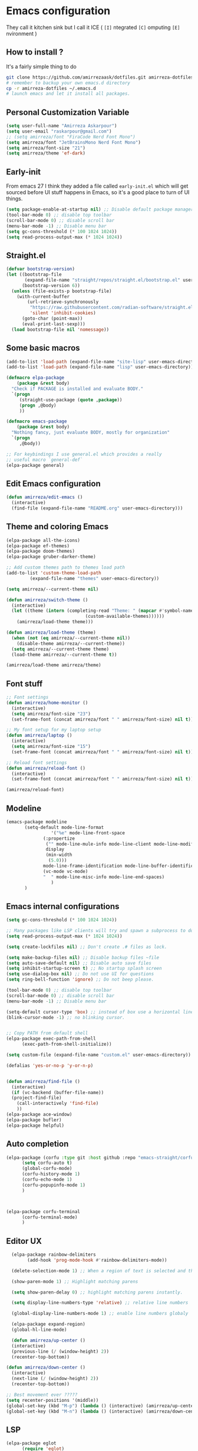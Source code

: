 * Emacs configuration
They call it kitchen sink
but I call it ICE ( =[I]= ntegrated =[C]= omputing =[E]= nvironment )
** How to install ?
It's a fairly simple thing to do
#+BEGIN_SRC sh
  git clone https://github.com/amirrezaask/dotfiles.git amirreza-dotfiles
  # remember to backup your own emacs.d directory
  cp -r amirreza-dotfiles ~/.emacs.d
  # launch emacs and let it install all packages.
#+END_SRC
** Personal Customization Variable
#+BEGIN_SRC emacs-lisp
  (setq user-full-name "Amirreza Askarpour")
  (setq user-email "raskarpour@gmail.com")
  ;; (setq amirreza/font "FiraCode Nerd Font Mono")
  (setq amirreza/font "JetBrainsMono Nerd Font Mono")
  (setq amirreza/font-size "21")
  (setq amirreza/theme 'ef-dark)
#+END_SRC
** Early-init
From emacs 27 I think they added a file called =early-init.el= which will get sourced
before UI stuff happens in Emacs, so it's a good place to turn of UI things.
#+BEGIN_SRC emacs-lisp :tangle early-init.el
(setq package-enable-at-startup nil) ;; Disable default package manager package.el
(tool-bar-mode 0) ;; disable top toolbar
(scroll-bar-mode 0) ;; disable scroll bar
(menu-bar-mode -1) ;; Disable menu bar
(setq gc-cons-threshold (* 100 1024 1024))
(setq read-process-output-max (* 1024 1024))
#+END_SRC
** Straight.el 
#+BEGIN_SRC emacs-lisp
(defvar bootstrap-version)
(let ((bootstrap-file
       (expand-file-name "straight/repos/straight.el/bootstrap.el" user-emacs-directory))
      (bootstrap-version 6))
  (unless (file-exists-p bootstrap-file)
    (with-current-buffer
        (url-retrieve-synchronously
         "https://raw.githubusercontent.com/radian-software/straight.el/develop/install.el"
         'silent 'inhibit-cookies)
      (goto-char (point-max))
      (eval-print-last-sexp)))
  (load bootstrap-file nil 'nomessage))
#+END_SRC
** Some basic macros
#+BEGIN_SRC emacs-lisp
  (add-to-list 'load-path (expand-file-name "site-lisp" user-emacs-directory))
  (add-to-list 'load-path (expand-file-name "lisp" user-emacs-directory))

  (defmacro elpa-package
      (package &rest body)
    "Check if PACKAGE is installed and evaluate BODY."
    `(progn
       (straight-use-package (quote ,package))
       (progn ,@body)
       ))

  (defmacro emacs-package
      (package &rest body)
    "Nothing fancy, just evaluate BODY, mostly for organization"
    `(progn
       ,@body))

  ;; For keybindings I use general.el which provides a really
  ;; useful macro `general-def`
  (elpa-package general)

#+END_SRC
** Edit Emacs configuration
#+BEGIN_SRC emacs-lisp
    (defun amirreza/edit-emacs ()
      (interactive)
      (find-file (expand-file-name "README.org" user-emacs-directory)))
#+END_SRC
** Theme and coloring Emacs
#+BEGIN_SRC emacs-lisp
  (elpa-package all-the-icons)
  (elpa-package ef-themes)
  (elpa-package doom-themes)
  (elpa-package gruber-darker-theme)

  ;; Add custom themes path to themes load path
  (add-to-list 'custom-theme-load-path
	       (expand-file-name "themes" user-emacs-directory))

  (setq amirreza/--current-theme nil)

  (defun amirreza/switch-theme ()
    (interactive)
    (let ((theme (intern (completing-read "Theme: " (mapcar #'symbol-name
							    (custom-available-themes))))))
      (amirreza/load-theme theme)))

  (defun amirreza/load-theme (theme)
    (when (not (eq amirreza/--current-theme nil))
      (disable-theme amirreza/--current-theme))
    (setq amirreza/--current-theme theme)
    (load-theme amirreza/--current-theme t))

  (amirreza/load-theme amirreza/theme)

#+END_SRC
** Font stuff
#+BEGIN_SRC emacs-lisp
;; Font settings
(defun amirreza/home-monitor ()
  (interactive)
  (setq amirreza/font-size "23")
  (set-frame-font (concat amirreza/font " " amirreza/font-size) nil t))

;; My font setup for my laptop setup
(defun amirreza/laptop ()
  (interactive)
  (setq amirreza/font-size "15")
  (set-frame-font (concat amirreza/font " " amirreza/font-size) nil t))

;; Reload font settings
(defun amirreza/reload-font ()
  (interactive)
  (set-frame-font (concat amirreza/font " " amirreza/font-size) nil t))

(amirreza/reload-font)

#+END_SRC
** Modeline
#+BEGIN_SRC emacs-lisp
  (emacs-package modeline
		 (setq-default mode-line-format
			       '("%e" mode-line-front-space
				(:propertize
				 ("" mode-line-mule-info mode-line-client mode-line-modified mode-line-remote)
				 display
				 (min-width
				  (5.0)))
				mode-line-frame-identification mode-line-buffer-identification "   " mode-line-position
				(vc-mode vc-mode)
				"  " mode-line-misc-info mode-line-end-spaces)
			       )
		 )
#+END_SRC
** Emacs internal configurations
#+BEGIN_SRC emacs-lisp
  (setq gc-cons-threshold (* 100 1024 1024))

  ;; Many packages like LSP clients will try and spawn a subprocess to do some work, Emacs should read from those processes output and process the result, increasing maximum read means less sys calls to read from, subprocess output and basically more speed.
  (setq read-process-output-max (* 1024 1024))

  (setq create-lockfiles nil) ;; Don't create .# files as lock.

  (setq make-backup-files nil) ;; Disable backup files ~file
  (setq auto-save-default nil) ;; Disable auto save files
  (setq inhibit-startup-screen t) ;; No startup splash screen
  (setq use-dialog-box nil) ;; Do not use UI for questions
  (setq ring-bell-function 'ignore) ;; Do not beep please.

  (tool-bar-mode 0) ;; disable top toolbar
  (scroll-bar-mode 0) ;; disable scroll bar
  (menu-bar-mode -1) ;; Disable menu bar

  (setq-default cursor-type 'box) ;; instead of box use a horizontal line.
  (blink-cursor-mode -1) ;; no blinking cursor.


  ;; Copy PATH from default shell
  (elpa-package exec-path-from-shell
		(exec-path-from-shell-initialize))

  (setq custom-file (expand-file-name "custom.el" user-emacs-directory))

  (defalias 'yes-or-no-p 'y-or-n-p)


  (defun amirreza/find-file ()
    (interactive)
    (if (vc-backend (buffer-file-name))
	(project-find-file)
      (call-interactively 'find-file)
      ))
  (elpa-package ace-window)
  (elpa-package bufler)
  (elpa-package helpful)
#+END_SRC
** Auto completion
#+BEGIN_SRC emacs-lisp
  (elpa-package (corfu :type git :host github :repo "emacs-straight/corfu" :files ("*" "extensions/*.el" (:exclude ".git")))
		(setq corfu-auto t)
		(global-corfu-mode)
		(corfu-history-mode 1)
		(corfu-echo-mode 1)
		(corfu-popupinfo-mode 1)
		)



  (elpa-package corfu-terminal
		(corfu-terminal-mode)
		)

#+END_SRC
** Editor UX
#+BEGIN_SRC emacs-lisp
    (elpa-package rainbow-delimiters
		  (add-hook 'prog-mode-hook #'rainbow-delimiters-mode))

    (delete-selection-mode 1) ;; When a region of text is selected and then something is typed remove text and replace with what has been typed.

    (show-paren-mode 1) ;; Highlight matching parens

    (setq show-paren-delay 0) ;; highlight matching parens instantly.

    (setq display-line-numbers-type 'relative) ;; relative line numbers

    (global-display-line-numbers-mode 1) ;; enable line numbers globaly

    (elpa-package expand-region)
    (global-hl-line-mode)

    (defun amirreza/up-center ()
    (interactive)
    (previous-line (/ (window-height) 2))
    (recenter-top-bottom))

  (defun amirreza/down-center ()
    (interactive)
    (next-line (/ (window-height) 2))
    (recenter-top-bottom))

  ;; Best movement ever ?????
  (setq recenter-positions '(middle))
  (global-set-key (kbd "M-p") (lambda () (interactive) (amirreza/up-center)))
  (global-set-key (kbd "M-n") (lambda () (interactive) (amirreza/down-center)))

#+END_SRC
** LSP
#+BEGIN_SRC emacs-lisp
  (elpa-package eglot
		(require 'eglot)
		(setq eldoc-echo-area-use-multiline-p nil)
		(setq eldoc-echo-area-display-truncation-message nil)
		(setq eldoc-echo-area-prefer-doc-buffer nil)

		(global-eldoc-mode)
		(add-hook 'go-mode-hook 'eglot-ensure)
		(add-hook 'rust-mode-hook 'eglot-ensure)
		(add-hook 'python-mode-hook 'eglot-ensure)
		(add-hook 'php-mode-hook 'eglot-ensure))
  (elpa-package consult-eglot)
#+END_SRC
** Magit
#+BEGIN_SRC emacs-lisp
  (elpa-package git-gutter
    (global-git-gutter-mode))

  (elpa-package magit)

#+END_SRC
** Languages
#+BEGIN_SRC emacs-lisp
(elpa-package apache-mode)
(elpa-package vterm)
(elpa-package systemd)
(elpa-package nginx-mode)

(elpa-package docker-compose-mode)
(elpa-package dockerfile-mode)

(elpa-package markdown-mode)

;; Golang
(elpa-package go-mode)
(elpa-package go-tag)

(elpa-package rust-mode)

(elpa-package zig-mode)

(elpa-package yaml-mode)
(elpa-package csv-mode)
(elpa-package json-mode)

;; clojure support
(elpa-package clojure-mode)
(elpa-package cider)
#+END_SRC

** Minibuffer
#+BEGIN_SRC emacs-lisp
  (elpa-package (vertico
		 :type git
		 :host github
		 :repo "emacs-straight/vertico"
		 :files ("*" "extensions/*.el" (:exclude ".git")))
		(setq completion-cycle-threshold 3)
		(setq tab-always-indent 'complete)
		(vertico-mode)
		(setq vertico-count 15)
		(setq vertico-cycle t))


  (elpa-package savehist
		(savehist-mode))

  (elpa-package consult
		(setq consult-async-min-input 1))

  (elpa-package marginalia
		(marginalia-mode))

  (elpa-package orderless
		(setq completion-styles '(orderless basic)
		      completion-category-defaults nil
		      completion-category-overrides '((file (styles partial-completion)))))
#+END_SRC
** Org mode
#+BEGIN_SRC emacs-lisp
  (emacs-package org
		 (defun amirreza/org-code-block ()
		   (interactive)
		   (insert (format "#+BEGIN_SRC %s\n\n#+END_SRC"
				   (completing-read "Language: "
						    '("emacs-lisp"
						      "go"
						      "rust"
						      "python"
						      "lua"
						      "bash"
						      "sh"
						      "fish"
						      "java"
						      )))))

		 (defun amirreza/org-disable-tangle ()
		   (interactive)
		   (insert ":PROPERTIES:
  :header-args:    :tangle no
  :END:"
		   ))
		 (setq org-use-property-inheritance t)
		 (setq org-src-window-setup 'current-window))

  (elpa-package org-bullets
		(add-hook 'org-mode-hook #'org-bullets-mode))
#+END_SRC
** Psychic like completion
#+BEGIN_SRC emacs-lisp
    (elpa-package prescient)

    (elpa-package vertico-prescient
      (vertico-prescient-mode))

    (elpa-package corfu-prescient
      (corfu-prescient-mode))
#+END_SRC
** Project management
#+BEGIN_SRC emacs-lisp
  (emacs-package project)
#+END_SRC
** Treesitter, get rid of regex
#+BEGIN_SRC emacs-lisp
(elpa-package tree-sitter
  (global-tree-sitter-mode))

(elpa-package tree-sitter-langs)
#+END_SRC
** Never loose a good setup
#+BEGIN_SRC emacs-lisp
  (elpa-package perspective
		(setq persp-state-default-file (expand-file-name "sessions" user-emacs-directory))
		(setq persp-mode-prefix-key (kbd "C-c w"))
		(defun amirreza/save-session ()
		  (interactive)
		  (persp-state-save persp-state-default-file))
		(defun amirreza/load-session ()
		  (interactive)
		  (persp-state-load persp-state-default-file))
		(persp-mode 1)
		(add-hook 'kill-emacs-hook 'amirreza/save-session))

#+END_SRC
** Shitty apple computers
#+BEGIN_SRC emacs-lisp
(setq mac-command-modifier 'super) ;; set command key to super
(setq mac-option-modifier 'meta) ;; option key as meta
#+END_SRC
** Which Key
#+BEGIN_SRC emacs-lisp
  (elpa-package which-key
		(which-key-mode +1))
#+END_SRC
** Keybindings
*** Edit Emacs Configuration
#+BEGIN_SRC emacs-lisp
(general-def :keymaps 'override "C-c e e" 'amirreza/edit-emacs)
#+END_SRC
*** Switch theme
#+BEGIN_SRC emacs-lisp
(general-def :keymaps 'override "C-c t t" 'amirreza/switch-theme)
#+END_SRC
*** Window management using ace-window
#+BEGIN_SRC emacs-lisp
(general-def :keymaps 'override "C-x o" 'ace-window)
#+END_SRC
*** Buffer management using bufler
#+BEGIN_SRC emacs-lisp
(general-def :keymaps 'override "C-x C-b" 'bufler)
#+END_SRC
*** Perspective workspaces
#+BEGIN_SRC emacs-lisp
(general-def :prefix "C-c w" :keymaps 'override "s" 'persp-switch)
#+END_SRC
*** Editor related keybindings
#+BEGIN_SRC emacs-lisp
  (general-def :keymaps 'override
    "C-=" 'er/expand-region
    "C--" 'er/contract-region
    "M-SPC" 'set-mark-command)
#+END_SRC
*** Magit
#+BEGIN_SRC emacs-lisp
(general-def :prefix "C-x" :keymaps 'override "g" 'magit)
#+END_SRC
*** GOlang
#+BEGIN_SRC emacs-lisp
  (general-def :keymaps 'go-mode-map
    :prefix "C-c m"
    "a" 'go-tag-add
    )
#+END_SRC
*** Dired
#+BEGIN_SRC emacs-lisp
  (general-def
    :prefix "C-c"
    :keymaps 'dired-mode-map
    "C-e" 'wdired-change-to-wdired-mode)


#+END_SRC
*** Org Mode Related Keymaps
#+BEGIN_SRC emacs-lisp
  (general-def
    :prefix "C-c m"
    :keymaps 'org-mode-map

    "c b" 'amirreza/org-code-block)
#+END_SRC
*** Helpful instead of default help
#+BEGIN_SRC emacs-lisp
(general-def
    :prefix "C-h"
    :keymaps 'override

    "k" 'helpful-key
    "f" 'helpful-callable
    "v" 'helpful-variable
    )

#+END_SRC
*** Project related keys
#+BEGIN_SRC emacs-lisp
  (general-def
    :keymaps 'override
    :prefix "C-x p"

    "f" 'project-find-file
    "p" 'project-switch-project
    "b" 'project-buffers
    "d" 'project-dired
    "c" 'project-compile
    )
#+END_SRC
*** LSP related keys
#+BEGIN_SRC emacs-lisp
  (general-def
    :keymaps 'eglot-mode-map
    "M-." 'xref-find-definitions
    "M-," 'xref-go-back
    "M-r" 'xref-find-references
    "M-i" 'eglot-find-implementation

    "C-c m r" 'eglot-rename
    "C-c m s" 'consult-eglot-symbols
    )
#+END_SRC
** Evil Mode
:PROPERTIES:
:header-args:    :tangle no
:END:
As you probably know evil mode in Emacs emulates vim modal editing experience.
It's closest thing I have seen to vim in all editors and IDEs, since I constanly switching
between Emacs and Vim style of keybindings I keep this section at the end to easily disable it If
I want.
#+BEGIN_SRC emacs-lisp
  (elpa-package evil
		(setq evil-want-C-u-scroll t)
		(setq evil-want-C-i-jump nil)
		(setq evil-split-window-below t)
		(setq evil-vsplit-window-right t)
		(setq evil-want-integration t)
		(setq evil-want-keybinding nil)
		(evil-mode 1)
		(evil-global-set-key 'normal (kbd "<C-d>") (lambda
							     ()
							     (interactive)
							     (evil-scroll-down)
							     (evil-scroll-line-to-center)
							     ))
		(evil-global-set-key 'normal (kbd "<C-u>") (lambda
							     ()
							     (interactive)
							     (evil-scroll-up)
							     (evil-scroll-line-to-center))))


  (elpa-package evil-escape
		(setq-default evil-escape-key-sequence "jk")
		(setq evil-escape-unordered-key-sequence t)
		(evil-escape-mode))



  (elpa-package evil-collection
		(evil-collection-init))

  (elpa-package evil-nerd-commenter
		(evil-define-key '(normal visual) global-map (kbd "gc") 'evilnc-comment-or-uncomment-lines))

  (elpa-package evil-surround
		(global-evil-surround-mode 1))
#+END_SRC
*** Keybindings
#+BEGIN_SRC emacs-lisp
  ;; Window management stuff
  (general-def
    :states 'normal
    "C-j" 'evil-window-down
    "C-k" 'evil-window-up
    "C-l" 'evil-window-right
    "C-h" 'evil-window-left)


  (general-def
    :prefix "SPC h"
    :states 'normal
    :keymaps 'override

    "k" 'helpful-key
    "f" 'helpful-callable
    "v" 'helpful-variable)

  ;; Buffer management stuff
  (general-def
    :states 'normal
    :keymaps 'override
    :prefix "SPC b"
    "b" 'persp-switch-to-buffer*
    "k" 'kill-buffer
    )

  (general-def
    :prefix "SPC"
    :keymaps 'override
    :states 'normal

    "e e" 'amirreza/edit-emacs)

  (general-def
    :prefix "SPC m"
    :keymaps 'org-mode-map
    :states 'normal

    "c b" 'amirreza/org-code-block)


  ;; File navigation and management stuff
  (general-def
    :states 'normal
    :keymaps 'override
    :prefix "SPC f"

    "f" 'find-file
    "d" 'dired
    )

  (general-def :states 'normal :keymaps 'override "SPC SPC" 'amirreza/find-file)
  (general-def :states 'normal :keymaps 'override "SPC g s" 'magit)
  (general-def :states 'normal :keymaps 'override "SPC x" 'execute-extended-command)

  (general-def
    :states 'normal
    :keymaps 'override
    :prefix "SPC p"

    "p" 'project-switch-project
    "f" 'project-find-file
    "d" 'project-dired
    )
#+END_SRC
**** LSP
#+BEGIN_SRC emacs-lisp
  (general-def
    :states 'normal
    :keymaps 'eglot-mode-map
    "g r" 'xref-find-references
    "g i" 'eglot-find-implementation
    "g d" 'xref-find-definitions
    )
#+END_SRC
